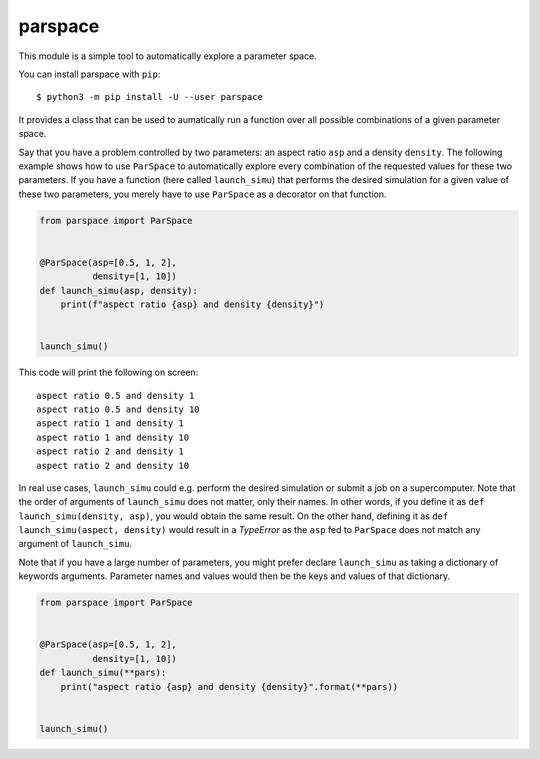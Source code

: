 parspace
========

This module is a simple tool to automatically explore a parameter space.

You can install parspace with ``pip``::

    $ python3 -m pip install -U --user parspace

It provides a class that can be used to aumatically run a function over
all possible combinations of a given parameter space.

Say that you have a problem controlled by two parameters: an aspect ratio
``asp`` and a density ``density``.  The following example shows how to use
``ParSpace`` to automatically explore every combination of the requested values
for these two parameters.  If you have a function (here called ``launch_simu``)
that performs the desired simulation for a given value of these two parameters,
you merely have to use ``ParSpace`` as a decorator on that function.

.. code:: python

    from parspace import ParSpace


    @ParSpace(asp=[0.5, 1, 2],
              density=[1, 10])
    def launch_simu(asp, density):
        print(f"aspect ratio {asp} and density {density}")


    launch_simu()

This code will print the following on screen::

    aspect ratio 0.5 and density 1
    aspect ratio 0.5 and density 10
    aspect ratio 1 and density 1
    aspect ratio 1 and density 10
    aspect ratio 2 and density 1
    aspect ratio 2 and density 10

In real use cases, ``launch_simu`` could e.g. perform the desired simulation or
submit a job on a supercomputer.  Note that the order of arguments of
``launch_simu`` does not matter, only their names.  In other words, if you
define it as ``def launch_simu(density, asp)``, you would obtain the same
result. On the other hand, defining it as ``def launch_simu(aspect, density)``
would result in a `TypeError` as the ``asp`` fed to ``ParSpace`` does not match
any argument of ``launch_simu``.

Note that if you have a large number of parameters, you might prefer declare
``launch_simu`` as taking a dictionary of keywords arguments.  Parameter names
and values would then be the keys and values of that dictionary.

.. code:: python

    from parspace import ParSpace


    @ParSpace(asp=[0.5, 1, 2],
              density=[1, 10])
    def launch_simu(**pars):
        print("aspect ratio {asp} and density {density}".format(**pars))


    launch_simu()
